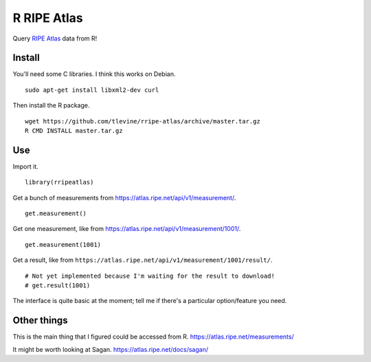 R RIPE Atlas
==========================
Query `RIPE Atlas <https://atlas.ripe.net>`_ data from R!

Install
-----------
You'll need some C libraries. I think this works on Debian. ::

    sudo apt-get install libxml2-dev curl

Then install the R package. ::

    wget https://github.com/tlevine/rripe-atlas/archive/master.tar.gz
    R CMD INSTALL master.tar.gz

Use
---------
Import it. ::

    library(rripeatlas)

Get a bunch of measurements from
https://atlas.ripe.net/api/v1/measurement/. ::

    get.measurement()

Get one measurement, like from
https://atlas.ripe.net/api/v1/measurement/1001/. ::

    get.measurement(1001)

Get a result, like from
``https://atlas.ripe.net/api/v1/measurement/1001/result/``. ::

    # Not yet implemented because I'm waiting for the result to download!
    # get.result(1001)

The interface is quite basic at the moment; tell me if there's a particular
option/feature you need.

Other things
----------------------
This is the main thing that I figured could be accessed from R.
https://atlas.ripe.net/measurements/

It might be worth looking at Sagan.
https://atlas.ripe.net/docs/sagan/
